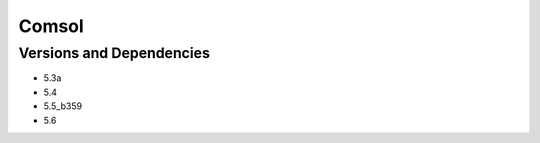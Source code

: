 .. _backbone-label:

Comsol
==============================

Versions and Dependencies
~~~~~~~~
- 5.3a
- 5.4
- 5.5_b359
- 5.6
